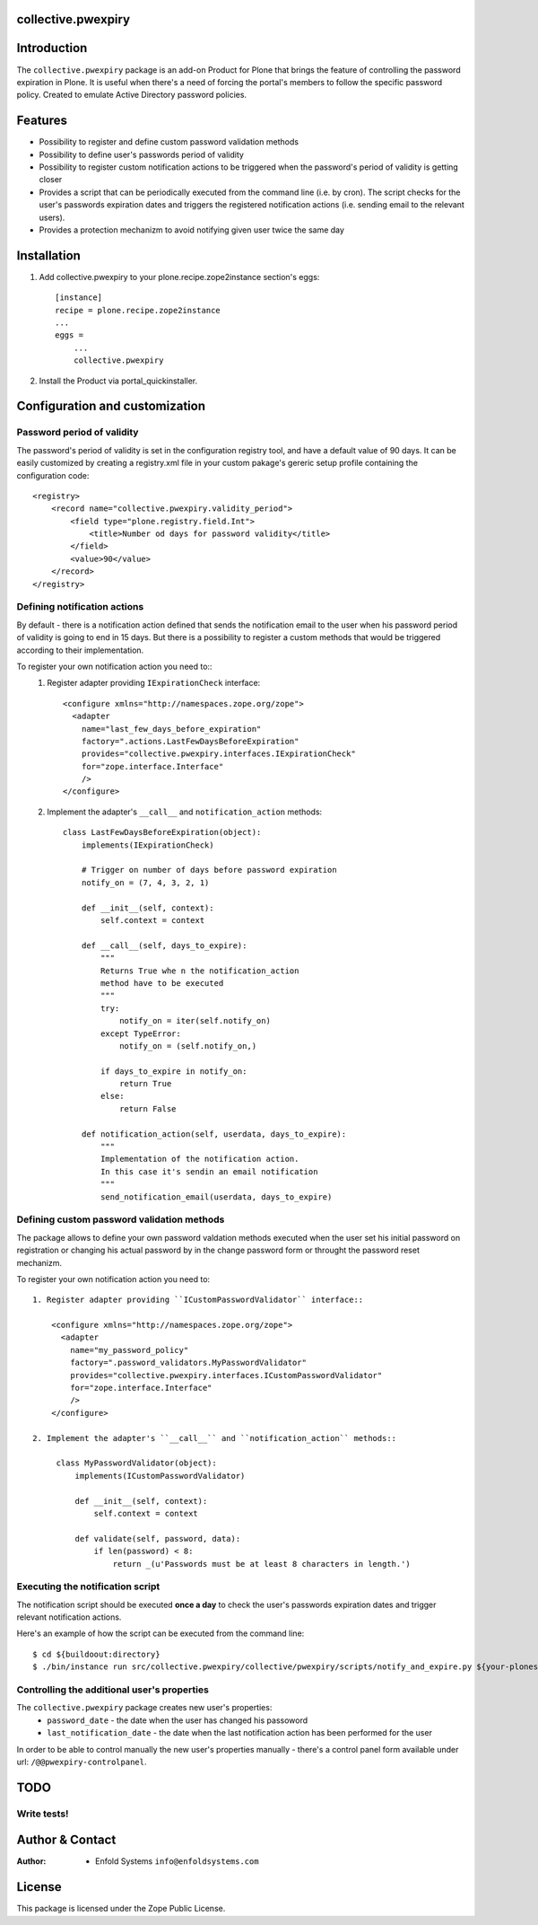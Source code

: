collective.pwexpiry
===================

Introduction
============

The ``collective.pwexpiry`` package is an add-on Product for Plone that brings the 
feature of controlling the password expiration in Plone. It is useful when there's 
a need of forcing the portal's members to follow the specific password policy.  Created
to emulate Active Directory password policies.

Features
========
* Possibility to register and define custom password validation methods
* Possibility to define user's passwords period of validity
* Possibility to register custom notification actions to be triggered when the password's
  period of validity is getting closer
* Provides a script that can be periodically executed from the command line (i.e. by cron).
  The script checks for the user's passwords expiration dates and triggers the registered
  notification actions (i.e. sending email to the relevant users). 
* Provides a protection mechanizm to avoid notifying given user twice the same day 

Installation
============

1. Add collective.pwexpiry to your plone.recipe.zope2instance section's eggs::

    [instance]
    recipe = plone.recipe.zope2instance
    ...
    eggs =
        ...
        collective.pwexpiry

2. Install the Product via portal_quickinstaller.

Configuration and customization
===============================

Password period of validity
~~~~~~~~~~~~~~~~~~~~~~~~~~~

The password's period of validity is set in the configuration registry tool, and have
a default value of 90 days. It can be easily customized by creating a registry.xml file
in your custom pakage's gereric setup profile containing the configuration code::

    <registry>
        <record name="collective.pwexpiry.validity_period">
            <field type="plone.registry.field.Int">
                <title>Number od days for password validity</title>
            </field>
            <value>90</value>
        </record>
    </registry>


Defining notification actions
~~~~~~~~~~~~~~~~~~~~~~~~~~~~~

By default - there is a notification action defined that sends the notification email
to the user when his password period of validity is going to end in 15 days.
But there is a possibility to register a custom methods that would be triggered
according to their implementation.

To register your own notification action you need to::
 1. Register adapter providing ``IExpirationCheck`` interface::

     <configure xmlns="http://namespaces.zope.org/zope">
       <adapter
         name="last_few_days_before_expiration"
         factory=".actions.LastFewDaysBeforeExpiration"
         provides="collective.pwexpiry.interfaces.IExpirationCheck"
         for="zope.interface.Interface"
         />
     </configure>

 2. Implement the adapter's ``__call__`` and ``notification_action`` methods::
    
      class LastFewDaysBeforeExpiration(object):
          implements(IExpirationCheck)

          # Trigger on number of days before password expiration
          notify_on = (7, 4, 3, 2, 1)

          def __init__(self, context):
              self.context = context

          def __call__(self, days_to_expire):
              """
              Returns True whe n the notification_action
              method have to be executed
              """
              try:
                  notify_on = iter(self.notify_on)
              except TypeError:
                  notify_on = (self.notify_on,)

              if days_to_expire in notify_on:
                  return True
              else:
                  return False

          def notification_action(self, userdata, days_to_expire):
              """
              Implementation of the notification action.
              In this case it's sendin an email notification
              """
              send_notification_email(userdata, days_to_expire)


Defining custom password validation methods
~~~~~~~~~~~~~~~~~~~~~~~~~~~~~~~~~~~~~~~~~~~

The package allows to define your own password valdation methods
executed when the user set his initial password on registration or
changing his actual password by in the change password form or throught
the password reset mechanizm.

To register your own notification action you need to::

 1. Register adapter providing ``ICustomPasswordValidator`` interface::

     <configure xmlns="http://namespaces.zope.org/zope">
       <adapter
         name="my_password_policy"
         factory=".password_validators.MyPasswordValidator"
         provides="collective.pwexpiry.interfaces.ICustomPasswordValidator"
         for="zope.interface.Interface"
         />
     </configure>

 2. Implement the adapter's ``__call__`` and ``notification_action`` methods::
    
      class MyPasswordValidator(object):
          implements(ICustomPasswordValidator)

          def __init__(self, context):
              self.context = context

          def validate(self, password, data):
              if len(password) < 8:
                  return _(u'Passwords must be at least 8 characters in length.')

Executing the notification script
~~~~~~~~~~~~~~~~~~~~~~~~~~~~~~~~~
The notification script should be executed **once a day** to check the user's passwords
expiration dates and trigger relevant notification actions.

Here's an example of how the script can be executed from the command line::

    $ cd ${buildoout:directory}
    $ ./bin/instance run src/collective.pwexpiry/collective/pwexpiry/scripts/notify_and_expire.py ${your-plonesite-id}


Controlling the additional user's properties
~~~~~~~~~~~~~~~~~~~~~~~~~~~~~~~~~~~~~~~~~~~~

The ``collective.pwexpiry`` package creates new user's properties:
 * ``password_date`` - the date when the user has changed his passoword
 * ``last_notification_date`` - the date when the last notification action has been performed for the user

In order to be able to control manually the new user's properties manually - there's a
control panel form available under url: ``/@@pwexpiry-controlpanel``.

TODO
====

Write tests!
~~~~~~~~~~~~

Author & Contact
================

:Author:
 * Enfold Systems ``info@enfoldsystems.com``

License
=======

This package is licensed under the Zope Public License.

.. _`Plone 4.2`: http://pypi.python.org/pypi/Plone/4.2
